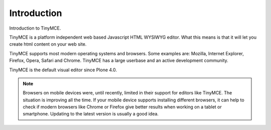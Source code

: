 Introduction
=================

Introduction to TinyMCE.

TinyMCE is a platform independent web based Javascript HTML WYSIWYG editor.
What this means is that it will let you create html content on your web site.

TinyMCE supports most modern operating systems and browsers.
Some examples are: Mozilla, Internet Explorer, Firefox, Opera, Safari and Chrome.
TinyMCE has a large userbase and an active development community.

TinyMCE is the default visual editor since Plone 4.0.

.. note::

   Browsers on mobile devices were, until recently, limited in their support for editors like TinyMCE. The situation is improving all the time. If your mobile device supports installing different browsers, it can help to check if modern browsers like Chrome or Firefox give better results when working on a tablet or smartphone. Updating to the latest version is usually a good idea.